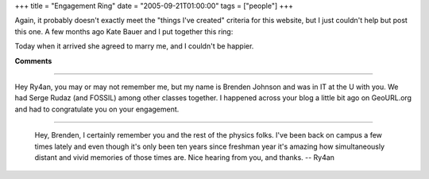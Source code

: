 +++
title = "Engagement Ring"
date = "2005-09-21T01:00:00"
tags = ["people"]
+++



Again, it probably doesn't exactly meet the "things I've created" criteria for this website, but I just couldn't help but post this one.  A few months ago Kate Bauer and I put together this ring:

|IMG_0831.JPG|

|IMG_0836.JPG|

Today when it arrived she agreed to marry me, and I couldn't be happier.








.. |IMG_0836.JPG| image:: /unblog/attachments/2005-09-21-IMG_0836.JPG

.. |IMG_0831.JPG| image:: /unblog/attachments/2005-09-21-IMG_0831.JPG



**Comments**


-------------------------



Hey Ry4an, you may or may not remember me, but my name is Brenden Johnson and was in IT at the U with you.  We had Serge Rudaz (and FOSSIL) among other classes together. I happened across your blog a little bit ago on GeoURL.org and had to congratulate you on your engagement.

-------------------------

 Hey, Brenden, I certainly remember you and the rest of the physics folks.  I've been back on campus a few times lately and even though it's only been ten years since freshman year it's amazing how simultaneously distant and vivid memories of those times are.  Nice hearing from you, and thanks.  -- Ry4an


.. date: 1127278800
.. tags: people
